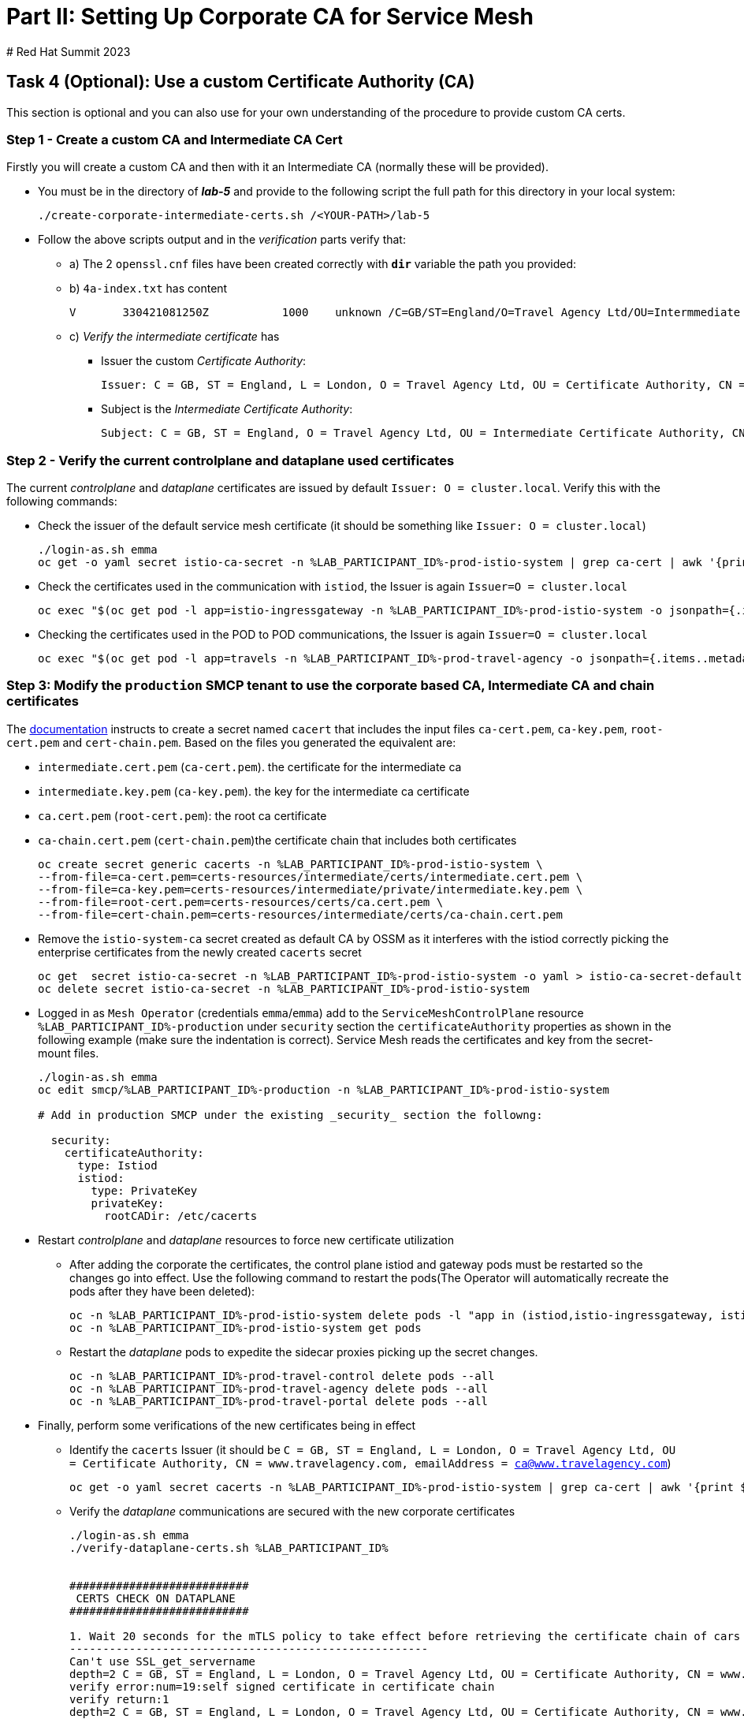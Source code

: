 # Part II: Setting Up Corporate CA for Service Mesh
# Red Hat Summit 2023

== Task 4 (Optional): Use a custom Certificate Authority (CA)

This section is optional and you can also use for your own understanding of the procedure to provide custom CA certs.

=== Step 1 - Create a custom CA and Intermediate CA Cert

Firstly you will create a custom CA and then with it an Intermediate CA (normally these will be provided).

* You must be in the directory of *_lab-5_* and provide to the following script the full path for this directory in your local system:
+
----
./create-corporate-intermediate-certs.sh /<YOUR-PATH>/lab-5
----

* Follow the above scripts output and in the _verification_ parts verify that:
** a) The 2 `openssl.cnf` files have been created correctly with *`dir`* variable the path you provided:
** b) `4a-index.txt` has content
+
----
V	330421081250Z		1000	unknown	/C=GB/ST=England/O=Travel Agency Ltd/OU=Intermmediate Certificate Authority/CN=www.travelagency.com/emailAddress=ca@www.travelagency.com
----
** c) _Verify the intermediate certificate_ has
*** Issuer the custom _Certificate Authority_:
+
----
Issuer: C = GB, ST = England, L = London, O = Travel Agency Ltd, OU = Certificate Authority, CN = www.travelagency.com, emailAddress = ca@www.travelagency.com
----
*** Subject is the _Intermediate Certificate Authority_:
+
----
Subject: C = GB, ST = England, O = Travel Agency Ltd, OU = Intermediate Certificate Authority, CN = www.travelagency.com, emailAddress = ca@www.travelagency.com
----

=== Step 2 - Verify the current controlplane and dataplane used certificates

The current _controlplane_ and _dataplane_ certificates are issued by default `Issuer: O = cluster.local`. Verify this with the following commands:

* Check the issuer of the default service mesh certificate (it should be something like `Issuer: O = cluster.local`)
+
----
./login-as.sh emma
oc get -o yaml secret istio-ca-secret -n %LAB_PARTICIPANT_ID%-prod-istio-system | grep ca-cert | awk '{print $2}' | base64 -d | openssl x509 -noout -text
----

* Check the certificates used in the communication with `istiod`, the Issuer is again `Issuer=O = cluster.local`
+
----
oc exec "$(oc get pod -l app=istio-ingressgateway -n %LAB_PARTICIPANT_ID%-prod-istio-system -o jsonpath={.items..metadata.name} | awk '{print $1}')" -c istio-proxy -n %LAB_PARTICIPANT_ID%-prod-istio-system -- openssl s_client -showcerts -connect $(oc get svc istiod-%LAB_PARTICIPANT_ID%-production -o jsonpath={.spec.clusterIP}):15012
----

* Checking the certificates used in the POD to POD communications, the Issuer is again `Issuer=O = cluster.local`
+
----
oc exec "$(oc get pod -l app=travels -n %LAB_PARTICIPANT_ID%-prod-travel-agency -o jsonpath={.items..metadata.name})" -c istio-proxy -n %LAB_PARTICIPANT_ID%-prod-travel-agency -- openssl s_client -showcerts -connect $(oc -n %LAB_PARTICIPANT_ID%-prod-travel-agency get svc cars -o jsonpath={.spec.clusterIP}):8000
----

=== Step 3: Modify the `production` SMCP tenant to use the corporate based CA, Intermediate CA and chain certificates

The link:https://docs.openshift.com/container-platform/4.12/service_mesh/v2x/ossm-security.html#ossm-cert-manage-add-cert-key_ossm-security[documentation] instructs to create a secret named `cacert` that includes the input files `ca-cert.pem`, `ca-key.pem`, `root-cert.pem` and `cert-chain.pem`. Based on the files you generated the equivalent are:

* `intermediate.cert.pem` (`ca-cert.pem`). the certificate for the intermediate ca
* `intermediate.key.pem` (`ca-key.pem`). the key for the intermediate ca certificate
* `ca.cert.pem` (`root-cert.pem`): the root ca certificate
* `ca-chain.cert.pem` (`cert-chain.pem`)the certificate chain that includes both certificates
+
----
oc create secret generic cacerts -n %LAB_PARTICIPANT_ID%-prod-istio-system \
--from-file=ca-cert.pem=certs-resources/intermediate/certs/intermediate.cert.pem \
--from-file=ca-key.pem=certs-resources/intermediate/private/intermediate.key.pem \
--from-file=root-cert.pem=certs-resources/certs/ca.cert.pem \
--from-file=cert-chain.pem=certs-resources/intermediate/certs/ca-chain.cert.pem
----

* Remove the `istio-system-ca` secret created as default CA by OSSM as it interferes with the istiod correctly picking the enterprise certificates from the newly created `cacerts` secret
+
----
oc get  secret istio-ca-secret -n %LAB_PARTICIPANT_ID%-prod-istio-system -o yaml > istio-ca-secret-default.yaml
oc delete secret istio-ca-secret -n %LAB_PARTICIPANT_ID%-prod-istio-system
----

* Logged in as `Mesh Operator` (credentials `emma`/`emma`) add to the `ServiceMeshControlPlane` resource `%LAB_PARTICIPANT_ID%-production` under `security` section the `certificateAuthority` properties as shown in the following example (make sure the indentation is correct). Service Mesh reads the certificates and key from the secret-mount files.
+
----
./login-as.sh emma
oc edit smcp/%LAB_PARTICIPANT_ID%-production -n %LAB_PARTICIPANT_ID%-prod-istio-system

# Add in production SMCP under the existing _security_ section the followng:

  security:
    certificateAuthority:
      type: Istiod
      istiod:
        type: PrivateKey
        privateKey:
          rootCADir: /etc/cacerts
----

* Restart _controlplane_ and _dataplane_ resources to force new certificate utilization
** After adding the corporate the certificates, the control plane istiod and gateway pods must be restarted so the changes go into effect. Use the following command to restart the pods(The Operator will automatically recreate the pods after they have been deleted):
+
----
oc -n %LAB_PARTICIPANT_ID%-prod-istio-system delete pods -l "app in (istiod,istio-ingressgateway, istio-egressgateway,gto-%LAB_PARTICIPANT_ID%-ingressgateway)"
oc -n %LAB_PARTICIPANT_ID%-prod-istio-system get pods
----
** Restart the _dataplane_ pods to expedite the sidecar proxies picking up the secret changes.

    oc -n %LAB_PARTICIPANT_ID%-prod-travel-control delete pods --all
    oc -n %LAB_PARTICIPANT_ID%-prod-travel-agency delete pods --all
    oc -n %LAB_PARTICIPANT_ID%-prod-travel-portal delete pods --all


* Finally, perform some verifications of the new certificates being in effect
** Identify the `cacerts` Issuer (it should be `C = GB, ST = England, L = London, O = Travel Agency Ltd, OU = Certificate Authority, CN = www.travelagency.com, emailAddress = ca@www.travelagency.com`)
+
----
oc get -o yaml secret cacerts -n %LAB_PARTICIPANT_ID%-prod-istio-system | grep ca-cert | awk '{print $2}' | base64 -d | openssl x509 -noout -text
----
** Verify the _dataplane_ communications are secured with the new corporate certificates
+
----
./login-as.sh emma
./verify-dataplane-certs.sh %LAB_PARTICIPANT_ID%


###########################
 CERTS CHECK ON DATAPLANE
###########################

1. Wait 20 seconds for the mTLS policy to take effect before retrieving the certificate chain of cars POD. As the CA certificate used in this example is self-signed, the verify error:num=19:self signed certificate in certificate chain error returned by the openssl command is expected.
------------------------------------------------------
Can't use SSL_get_servername
depth=2 C = GB, ST = England, L = London, O = Travel Agency Ltd, OU = Certificate Authority, CN = www.travelagency.com, emailAddress = ca@www.travelagency.com
verify error:num=19:self signed certificate in certificate chain
verify return:1
depth=2 C = GB, ST = England, L = London, O = Travel Agency Ltd, OU = Certificate Authority, CN = www.travelagency.com, emailAddress = ca@www.travelagency.com
verify return:1
depth=1 C = GB, ST = England, O = Travel Agency Ltd, OU = Intermediate Certificate Authority, CN = www.travelagency.com, emailAddress = ca@www.travelagency.com
verify return:1
depth=0
verify return:1
DONE

2. Parse the certificates on the certificate chain.
------------------------------------------------------

3. Verify the root certificate used in the POD handshake is the same as the one specified by the OSSM administrator:
------------------------------------------------------
Files /tmp/root-cert.crt.txt and /tmp/pod-root-cert.crt.txt are identical

4. Verify the Intermediate CA certificate used in the POD handshake is the same as the one specified by the OSSM administrator:
------------------------------------------------------
Files /tmp/ca-cert.crt.txt and /tmp/pod-cert-chain-ca.crt.txt are identical

5. Verify the certificate chain from the root certificate to the workload certificate:
------------------------------------------------------
./proxy-cert-1.pem: OK
----
** Verify the _controlplane_ communications are secured with the new corporate certificates
+
----
./verify-controlplane-certs.sh %LAB_PARTICIPANT_ID%


###########################
CERTS CHECK ON CONTROLPLANE
###########################

1. Get the ceritificates used between istio-ingressgateway and istiod
Can't use SSL_get_servername
depth=2 C = GB, ST = England, L = London, O = Travel Agency Ltd, OU = Certificate Authority, CN = www.travelagency.com, emailAddress = ca@www.travelagency.com
verify error:num=19:self signed certificate in certificate chain
verify return:1
depth=2 C = GB, ST = England, L = London, O = Travel Agency Ltd, OU = Certificate Authority, CN = www.travelagency.com, emailAddress = ca@www.travelagency.com
verify return:1
depth=1 C = GB, ST = England, O = Travel Agency Ltd, OU = Intermediate Certificate Authority, CN = www.travelagency.com, emailAddress = ca@www.travelagency.com
verify return:1
depth=0
verify return:1
DONE

2. Verify the root certificate used in the istiod handshake is the same as the one specified by the OSSM administrator:
------------------------------------------------------
Files /tmp/root-cert.crt.txt and /tmp/pod-root-cp-cert.crt.txt are identical

4. Verify the Intermediate CA certificate used in the istiod handshake is the same as the one specified by the OSSM administrator:
------------------------------------------------------
Files /tmp/ca-cert.crt.txt and /tmp/pod-cert-cp-chain-ca.crt.txt are identical

5. Verify the certificate chain from the root certificate to the workload certificate:
------------------------------------------------------
./proxy-cp-cert-1.pem: OK
----
